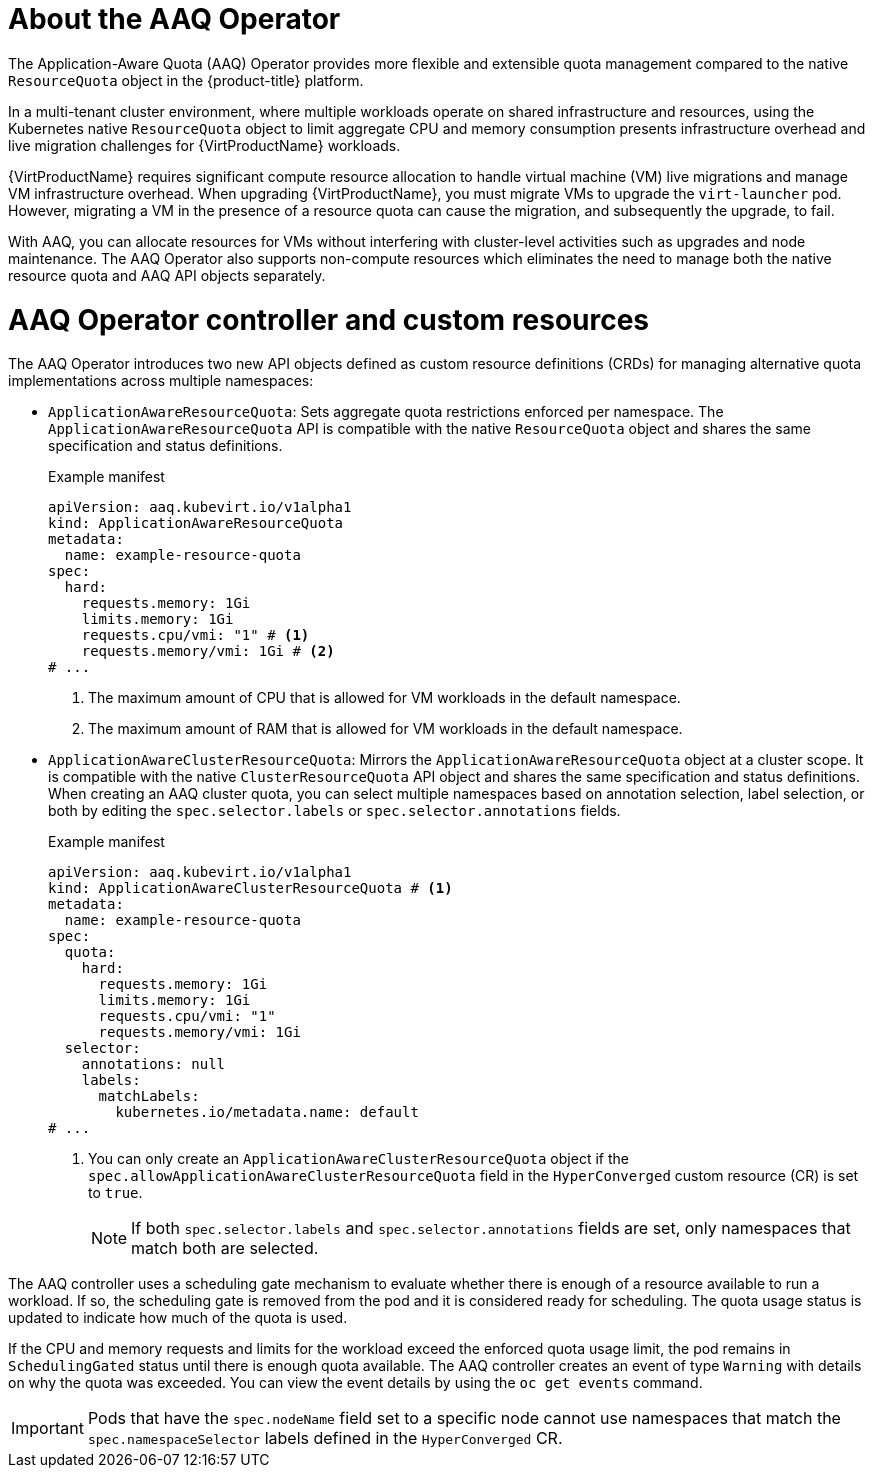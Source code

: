 // Module included in the following assemblies:
//
// * virt/virtual_machines/advanced_vm_management/virt-understanding-aaq-operator.adoc              

:_mod-docs-content-type: CONCEPT                                    
[id="virt-about-aaq-operator_{context}"]                                   
= About the AAQ Operator

The Application-Aware Quota (AAQ) Operator provides more flexible and extensible quota management compared to the native `ResourceQuota` object in the {product-title} platform.

In a multi-tenant cluster environment, where multiple workloads operate on shared infrastructure and resources, using the Kubernetes native `ResourceQuota` object to limit aggregate CPU and memory consumption presents infrastructure overhead and live migration challenges for {VirtProductName} workloads. 

{VirtProductName} requires significant compute resource allocation to handle virtual machine (VM) live migrations and manage VM infrastructure overhead. When upgrading {VirtProductName}, you must migrate VMs to upgrade the `virt-launcher` pod. However, migrating a VM in the presence of a resource quota can cause the migration, and subsequently the upgrade, to fail. 

With AAQ, you can allocate resources for VMs without interfering with cluster-level activities such as upgrades and node maintenance. The AAQ Operator also supports non-compute resources which eliminates the need to manage both the native resource quota and AAQ API objects separately.


[id="aaq-controller-and-crds_{context}"]
= AAQ Operator controller and custom resources
The AAQ Operator introduces two new API objects defined as custom resource definitions (CRDs) for managing alternative quota implementations across multiple namespaces:

* `ApplicationAwareResourceQuota`: Sets aggregate quota restrictions enforced per namespace. The `ApplicationAwareResourceQuota` API is compatible with the native `ResourceQuota` object and shares the same specification and status definitions.
+
.Example manifest
[source,yaml]
----
apiVersion: aaq.kubevirt.io/v1alpha1
kind: ApplicationAwareResourceQuota
metadata:
  name: example-resource-quota
spec:
  hard:
    requests.memory: 1Gi 
    limits.memory: 1Gi
    requests.cpu/vmi: "1" # <1>
    requests.memory/vmi: 1Gi # <2>
# ...
----
<1> The maximum amount of CPU that is allowed for VM workloads in the default namespace.
<2> The maximum amount of RAM that is allowed for VM workloads in the default namespace.

* `ApplicationAwareClusterResourceQuota`: Mirrors the `ApplicationAwareResourceQuota` object at a cluster scope. It is compatible with the native `ClusterResourceQuota` API object and shares the same specification and status definitions. When creating an AAQ cluster quota, you can select multiple namespaces based on annotation selection, label selection, or both by editing the `spec.selector.labels` or `spec.selector.annotations` fields.
+
.Example manifest
[source,yaml]
----
apiVersion: aaq.kubevirt.io/v1alpha1
kind: ApplicationAwareClusterResourceQuota # <1>
metadata:
  name: example-resource-quota
spec:
  quota:
    hard:
      requests.memory: 1Gi
      limits.memory: 1Gi
      requests.cpu/vmi: "1"
      requests.memory/vmi: 1Gi
  selector:
    annotations: null
    labels:
      matchLabels:
        kubernetes.io/metadata.name: default
# ...
----
<1> You can only create an `ApplicationAwareClusterResourceQuota` object if the `spec.allowApplicationAwareClusterResourceQuota` field in the `HyperConverged` custom resource (CR) is set to `true`.
+
[NOTE]
====
If both `spec.selector.labels` and `spec.selector.annotations` fields are set, only namespaces that match both are selected.
====

The AAQ controller uses a scheduling gate mechanism to evaluate whether there is enough of a resource available to run a workload. If so, the scheduling gate is removed from the pod and it is considered ready for scheduling. The quota usage status is updated to indicate how much of the quota is used. 

If the CPU and memory requests and limits for the workload exceed the enforced quota usage limit, the pod remains in `SchedulingGated` status until there is enough quota available. The AAQ controller creates an event of type `Warning` with details on why the quota was exceeded.  You can view the event details by using the `oc get events` command.

[IMPORTANT]
====
Pods that have the `spec.nodeName` field set to a specific node cannot use namespaces that match the `spec.namespaceSelector` labels defined in the `HyperConverged` CR.
====
